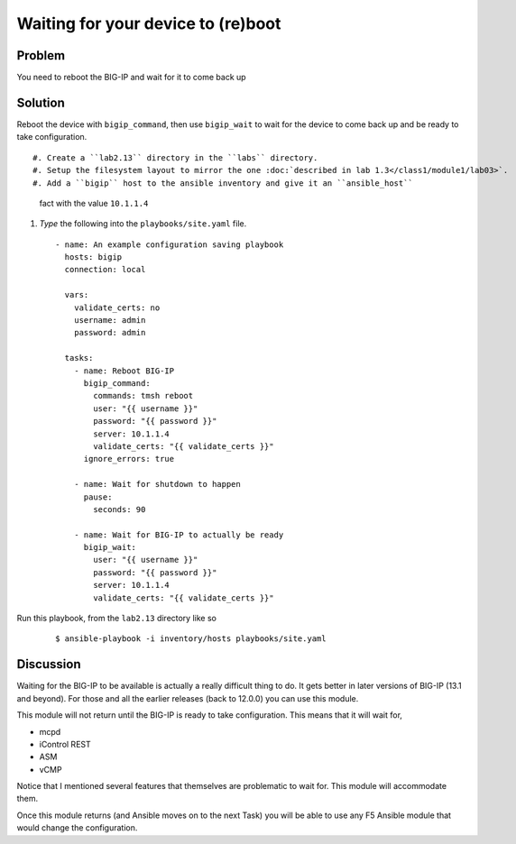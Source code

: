 Waiting for your device to (re)boot
===================================

Problem
-------

You need to reboot the BIG-IP and wait for it to come back up

Solution
--------

Reboot the device with ``bigip_command``, then use ``bigip_wait`` to wait
for the device to come back up and be ready to take configuration. ::

#. Create a ``lab2.13`` directory in the ``labs`` directory.
#. Setup the filesystem layout to mirror the one :doc:`described in lab 1.3</class1/module1/lab03>`.
#. Add a ``bigip`` host to the ansible inventory and give it an ``ansible_host``
   fact with the value ``10.1.1.4``
#. *Type* the following into the ``playbooks/site.yaml`` file.

  ::

   - name: An example configuration saving playbook
     hosts: bigip
     connection: local

     vars:
       validate_certs: no
       username: admin
       password: admin

     tasks:
       - name: Reboot BIG-IP
         bigip_command:
           commands: tmsh reboot
           user: "{{ username }}"
           password: "{{ password }}"
           server: 10.1.1.4
           validate_certs: "{{ validate_certs }}"
         ignore_errors: true

       - name: Wait for shutdown to happen
         pause:
           seconds: 90

       - name: Wait for BIG-IP to actually be ready
         bigip_wait:
           user: "{{ username }}"
           password: "{{ password }}"
           server: 10.1.1.4
           validate_certs: "{{ validate_certs }}"

Run this playbook, from the ``lab2.13`` directory like so

  ::

   $ ansible-playbook -i inventory/hosts playbooks/site.yaml

Discussion
----------

Waiting for the BIG-IP to be available is actually a really difficult thing
to do. It gets better in later versions of BIG-IP (13.1 and beyond). For those
and all the earlier releases (back to 12.0.0) you can use this module.

This module will not return until the BIG-IP is ready to take configuration.
This means that it will wait for,

* mcpd
* iControl REST
* ASM
* vCMP

Notice that I mentioned several features that themselves are problematic to
wait for. This module will accommodate them.

Once this module returns (and Ansible moves on to the next Task) you will be
able to use any F5 Ansible module that would change the configuration.